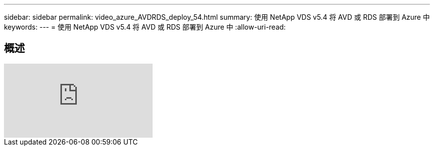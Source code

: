 ---
sidebar: sidebar 
permalink: video_azure_AVDRDS_deploy_54.html 
summary: 使用 NetApp VDS v5.4 将 AVD 或 RDS 部署到 Azure 中 
keywords:  
---
= 使用 NetApp VDS v5.4 将 AVD 或 RDS 部署到 Azure 中
:allow-uri-read: 




== 概述

video::Gp2DzWBc0Go[youtube]